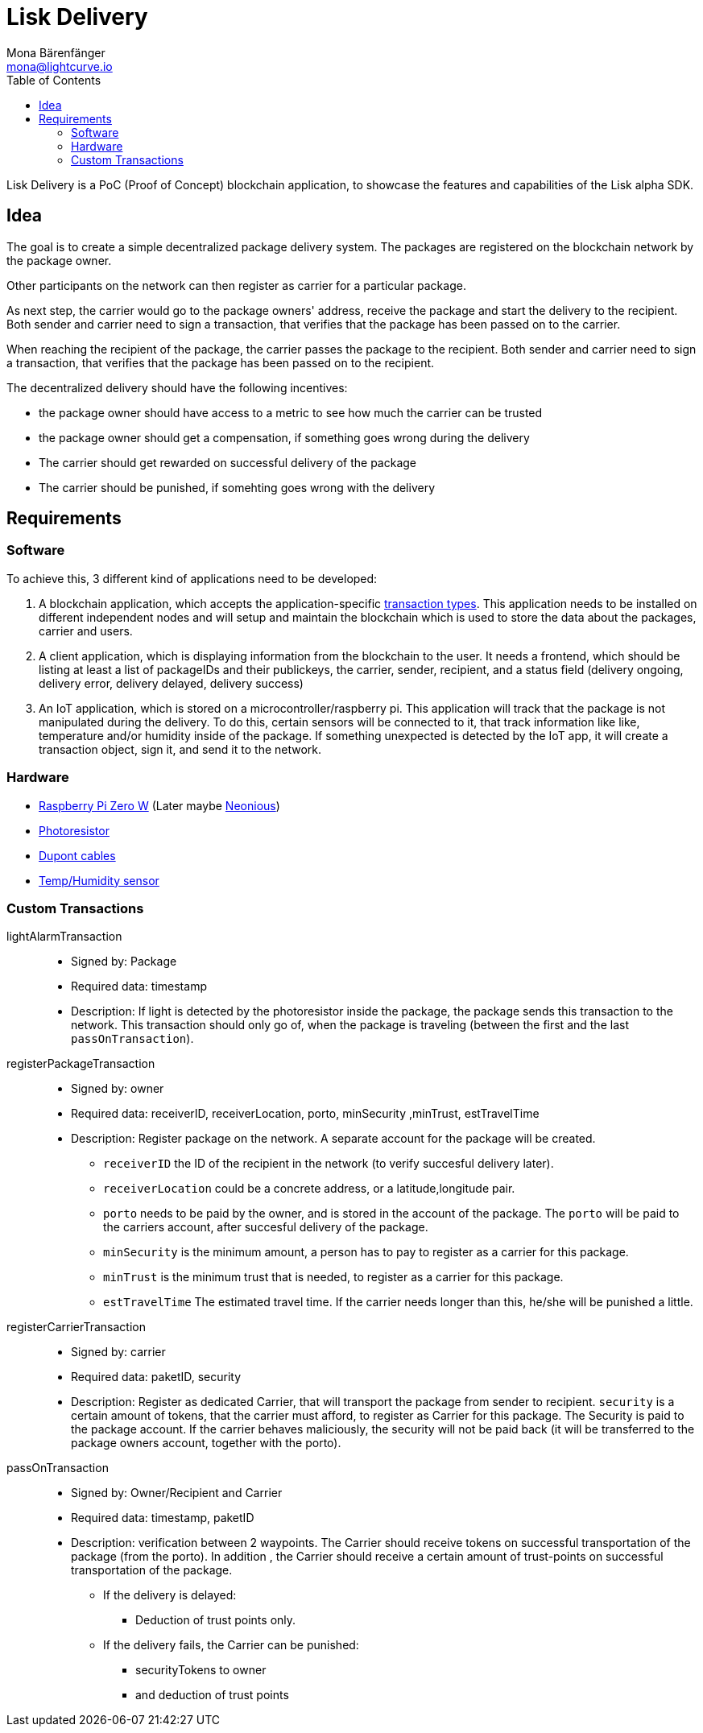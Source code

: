 = Lisk Delivery
Mona Bärenfänger <mona@lightcurve.io>
:toc:

Lisk Delivery is a PoC (Proof of Concept) blockchain application, to showcase the features and capabilities of the Lisk alpha SDK.

== Idea

The goal is to create a simple decentralized package delivery system.
The packages are registered on the blockchain network by the package owner.

Other participants on the network can then register as carrier for a particular package.

As next step, the carrier would go to the package owners' address, receive the package and start the delivery to the recipient.
Both sender and carrier need to sign a transaction, that verifies that the package has been passed on to the carrier.

When reaching the recipient of the package, the carrier passes the package to the recipient.
Both sender and carrier need to sign a transaction, that verifies that the package has been passed on to the recipient.

The decentralized delivery should have the following incentives:

* the package owner should have access to a metric to see how much the carrier can be trusted
* the package owner should get a compensation, if something goes wrong during the delivery
* The carrier should get rewarded on successful delivery of the package
* The carrier should be punished, if somehting goes wrong with the delivery

== Requirements

=== Software

To achieve this, 3 different kind of applications need to be developed:

. A blockchain application, which accepts the application-specific <<_custom_transactions, transaction types>>.
This application needs to be installed on different independent nodes and will setup and maintain the blockchain which is used to store the data about the packages, carrier and users.
. A client application, which is displaying information from the blockchain to the user.
It needs a frontend, which should be listing at least a list of packageIDs and their publickeys, the carrier, sender, recipient, and a status field (delivery ongoing, delivery error, delivery delayed, delivery success)
. An IoT application, which is stored on a microcontroller/raspberry pi. This application will track that the package is not manipulated during the delivery.
To do this, certain sensors will be connected to it, that track information like like, temperature and/or humidity inside of the package.
If something unexpected is detected by the IoT app, it will create a transaction object, sign it, and send it to the network.

=== Hardware

* https://buyzero.de/collections/raspberry-pi-zero-kits/products/raspberry-pi-zero-w?variant=38399156114[Raspberry Pi Zero W] (Later maybe https://www.neonious.com/neoniousOne[Neonious])
* https://www.amazon.de/PEMENOL-Fotowiderstand-Anschl%C3%BCsse-Photodetektor-Comperator/dp/B07DP1YM5X/ref=sr_1_1?keywords=ldr+modul&qid=1569485546&s=gateway&sr=8-1[Photoresistor]
* https://www.amazon.de/Female-Female-Male-Female-Male-Male-Steckbr%C3%BCcken-Drahtbr%C3%BCcken-bunt/dp/B01EV70C78/ref=sr_1_5?keywords=dupont+kabel&qid=1569485735&s=gateway&sr=8-5[Dupont cables]
* https://www.amazon.de/AZDelivery-AM2302-Temperatursensor-Luftfeuchtigkeitssensor-Arduino/dp/B06XF4TNT9/ref=sr_1_1_sspa?crid=35G9VO3PY15BQ&keywords=dht22&qid=1569485584&s=gateway&sprefix=dht%2Caps%2C153&sr=8-1-spons&psc=1&smid=A1X7QLRQH87QA3&spLa=ZW5jcnlwdGVkUXVhbGlmaWVyPUEzOE1YSzU4WlBZUDdVJmVuY3J5cHRlZElkPUEwODAwMjUwMUNNRkdEQUNQUTJYUCZlbmNyeXB0ZWRBZElkPUEwNzEwNjA5VTJNSlFXNjM5RzAzJndpZGdldE5hbWU9c3BfYXRmJmFjdGlvbj1jbGlja1JlZGlyZWN0JmRvTm90TG9nQ2xpY2s9dHJ1ZQ==[Temp/Humidity sensor]

=== Custom Transactions

lightAlarmTransaction::
* Signed by: Package
* Required data: timestamp
* Description: If light is detected by the photoresistor inside the package, the package sends this transaction to the network.
This transaction should only go of, when the package is traveling (between the first and the last `passOnTransaction`).

registerPackageTransaction::
* Signed by: owner
* Required data: receiverID, receiverLocation, porto, minSecurity ,minTrust, estTravelTime
* Description: Register package on the network.
A separate account for the package will be created.
** `receiverID` the ID of the recipient in the network (to verify succesful delivery later).
** `receiverLocation` could be a concrete address, or a latitude,longitude pair.
** `porto` needs to be paid by the owner, and is stored in the account of the package.
 The `porto` will be paid to the carriers account, after succesful delivery of the package.
** `minSecurity` is the minimum amount, a person has to pay to register as a carrier for this package.
** `minTrust` is the minimum trust that is needed, to register as a carrier for this package.
** `estTravelTime` The estimated travel time. If the carrier needs longer than this, he/she will be punished a little.

registerCarrierTransaction::
* Signed by: carrier
* Required data: paketID, security
* Description: Register as dedicated Carrier, that will transport the package from sender to recipient.
`security` is a certain amount of tokens, that the carrier must afford, to register as Carrier for this package.
The Security is paid to the package account.
If the carrier behaves maliciously, the security will not be paid back (it will be transferred to the package owners account, together with the porto).

passOnTransaction::
* Signed by: Owner/Recipient and Carrier
* Required data: timestamp, paketID
* Description: verification between 2 waypoints.
The Carrier should receive tokens on successful transportation of the package (from the porto).
In addition , the Carrier should receive a certain amount of trust-points on successful transportation of the package.
** If the delivery is delayed:
*** Deduction of trust points only.
** If the delivery fails, the Carrier can be punished:
*** securityTokens to owner
*** and deduction of trust points
